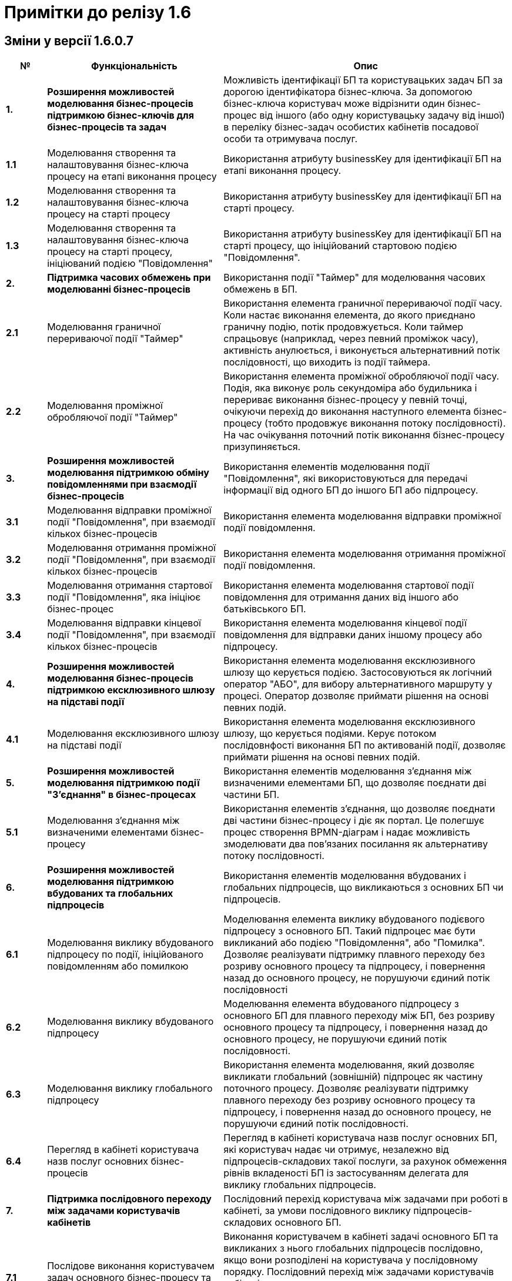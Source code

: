 = Примітки до релізу 1.6

== Зміни у версії 1.6.0.7

[width="100%",cols="8%,35%,57%",options="header",]
|===
|*№* |*Функціональність*|*Опис*
|*1.* |*Розширення можливостей моделювання бізнес-процесів підтримкою бізнес-ключів для бізнес-процесів та задач* |Можливість ідентифікації БП та користувацьких задач БП за дорогою ідентифікатора бізнес-ключа. За допомогою бізнес-ключа користувач може відрізнити один бізнес-процес від іншого (або одну користувацьку задачу від іншої) в переліку бізнес-задач особистих кабінетів посадової особи та отримувача послуг.
|*1.1* |Моделювання створення та налаштовування бізнес-ключа процесу на етапі виконання процесу |Використання атрибуту businessKey для ідентифікації БП на етапі виконання процесу.
|*1.2* |Моделювання створення та налаштовування бізнес-ключа процесу на старті процесу |Використання атрибуту businessKey для ідентифікації БП на старті процесу.
|*1.3* |Моделювання створення та налаштовування бізнес-ключа процесу на старті процесу, ініціюваний подією "Повідомлення" |Використання атрибуту businessKey для ідентифікації БП на старті процесу, що ініційований стартовою подією "Повідомлення".
|*2.* |*Підтримка часових обмежень при моделюванні бізнес-процесів* |Використання події "Таймер" для моделювання часових обмежень в БП.
|*2.1* |Моделювання граничної перериваючої події "Таймер" |Використання елемента граничної перериваючої події часу. Коли настає виконання елемента, до якого приєднано граничну подію, потік продовжується. Коли таймер спрацьовує (наприклад, через певний проміжок часу), активність анулюється, і виконується альтернативний потік послідовності, що виходить із події таймера.
|*2.2* |Моделювання проміжної обробляючої події "Таймер" |Використання елемента проміжної обробляючої події часу. Подія, яка виконує роль секундоміра або будильника і перериває виконання бізнес-процесу у певній точці, очікуючи перехід до виконання наступного елемента бізнес-процесу (тобто продовжує виконання потоку послідовності). На час очікування поточний потік виконання бізнес-процесу призупиняється.
|*3.* |*Розширення можливостей моделювання підтримкою обміну повідомленнями при взаємодії бізнес-процесів* |Використання елементів моделювання події "Повідомлення", які використовуються для передачі інформації від одного БП до іншого БП або підпроцесу.
|*3.1* |Моделювання відправки проміжної події "Повідомлення", при взаємодії кількох бізнес-процесів |Використання елемента моделювання відправки проміжної події повідомлення.
|*3.2* |Моделювання отримання проміжної події "Повідомлення", при взаємодії кількох бізнес-процесів |Використання елемента моделювання отримання проміжної події повідомлення.
|*3.3* |Моделювання отримання стартової події "Повідомлення", яка ініціює бізнес-процес |Використання елемента моделювання стартової події повідомлення для отримання даних від іншого або батьківського БП.
|*3.4* |Моделювання відправки кінцевої події "Повідомлення", при взаємодії кількох бізнес-процесів |Використання елемента моделювання кінцевої події повідомлення для відправки даних іншому процесу або підпроцесу.
|*4.* |*Розширення можливостей моделювання бізнес-процесів підтримкою ексклюзивного шлюзу на підставі події* |Використання елемента моделювання ексклюзивного шлюзу що керується подією. Застосовуються як логічний оператор "АБО", для вибору альтернативного маршруту у процесі. Оператор дозволяє приймати рішення на основі певних подій.
|*4.1* |Моделювання ексклюзивного шлюзу на підставі події |Використання елемента моделювання ексклюзивного шлюзу, що керується подіями. Керує потоком послідовнфості виконання БП по активованій події, дозволяє приймати рішення на основі певних подій.
|*5.* |*Розширення можливостей моделювання підтримкою події "З'єднання" в бізнес-процесах* |Використання елементів моделювання з'єднання між визначеними елементами БП, що дозволяє поєднати дві частини БП.
|*5.1* |Моделювання з'єднання між визначеними елементами бізнес-процесу |Використання елементів з'єднання, що дозволяє поєднати дві частини бізнес-процесу і діє як портал. Це полегшує процес створення BPMN-діаграм і надає можливість змоделювати два пов’язаних посилання як альтернативу потоку послідовності.
|*6.* |*Розширення можливостей моделювання підтримкою вбудованих та глобальних підпроцесів* |Використання елементів моделювання вбудованих і глобальних підпроцесів, що викликаються з основних БП чи підпроцесів.
|*6.1* |Моделювання виклику вбудованого підпроцесу по події, ініційованого повідомленням або помилкою |Моделювання елемента виклику вбудованого подієвого підпроцесу з основного БП. Такий підпроцес має бути викликаний або подією "Повідомлення", або "Помилка". Дозволяє реалізувати підтримку плавного переходу без розриву основного процесу та підпроцесу, і повернення назад до основного процесу, не порушуючи єдиний потік послідовності
|*6.2* |Моделювання виклику вбудованого підпроцесу |Моделювання елемента вбудованого підпроцесу з основного БП для плавного переходу між БП, без розриву основного процесу та підпроцесу, і повернення назад до основного процесу, не порушуючи єдиний потік послідовності.
|*6.3* |Моделювання виклику глобального підпроцесу |Використання елемента моделювання, який дозволяє викликати глобальний (зовнішній) підпроцес як частину поточного процесу. Дозволяє реалізувати підтримку плавного переходу без розриву основного процесу та підпроцесу, і повернення назад до основного процесу, не порушуючи єдиний потік послідовності.
|*6.4* |Перегляд в кабінеті користувача назв послуг основних бізнес-процесів |Перегляд в кабінеті користувача назв послуг основних БП, які користувач надає чи отримує, незалежно від підпроцесів-складових такої послуги, за рахунок обмеження рівнів вкладеності БП із застосуванням делегата для виклику глобальних підпроцесів.
|*7.* |*Підтримка послідовного переходу між задачами користувачів кабінетів* |Послідовний перехід користувача між задачами при роботі в кабінеті, за умови послідовного виклику підпроцесів-складових основного БП.
|*7.1* |Послідове виконання користувачем задач основного бізнес-процесу та підпроцесів-складових послуги. |Виконання користувачем в кабінеті задачі основного БП та викликаних з нього глобальних підпроцесів послідовно, якщо вони розподілені на користувача у послідовному порядку. Послідовний перехід між задачами користувачів кабінетів застосовується при виклику: +
- вбудованого підпроцесу; +
- вбудованого підпроцесу, викликаного подією; +
- глобального підпроцесу.
|*8.* |*Розширення можливостей моделювання підтримкою вбудованого транзакційного підпроцесу* |Реалізовано підтримку вбудованого транзакційного підпроцесу, завдяки чому реалізується моделювання бізнес-сценаріїв з транзакціями. Взаємодіє з елементами моделювання граничної перериваючої події "Скасування" або кінцевої події "Скасування", для транзакційного підпроцесу.
|*8.1* |Моделювання граничної перериваючої події "Відміна" та кінцевої події "Відміна" |Використання елементів моделювання гранична переривальна подія "Скасування" та кінцева подія "Скасування" для транзакційного підпроцесу, що викликається з основного БП. Застосовується при моделюванні транзакційних підпроцесів, для ініціювання та обробки скасування транзакції.
|*9.* |*Збереження декількох сутностей в рамках однієї транзакції* |Збереження вкладених сутностей в рамках однієї транзакції. Реалізація функціональності збереження складних об'єктів із декількома вкладеними сутностями до Фабрики даних в рамках однієї БД-транзакції. Фабрика даних реалізує автоматичне розкладення таких сутностей до різних таблиць БД. Функціональність дозволяє оптимізувати процес моделювання, а також зменшує навантаження на БД.
|*9.1* |Element Template делегата збереження декількох сутностей в рамках однієї транзакції |Використання спеціального делегата, що забезпечує можливість одночасно зберігати декілька сутностей до різних таблиць БД в рамках однієї транзакції.
|*10.* |*Автоматична валідація змін до регламенту на етапі публікації* |Використання автоматичної валідації змін до регламенту, на етапі публікації.
|*10.1* |Розширення регламенту валідації використання lower case для foreign key |Використання перевірки foreign key по нижньому регістру. Якщо у foreign key знайдено символ у верхньому регістрі регламент не може бути задеплоєний і виводиться повідомлення з помилкою.
|*10.2* |Розширення регламенту regexp, додано валідацію пошти для supportEmail змінної під час деплою |Використання регламентна валідації пошти для того, щоб користувач мав змогу дійсно зв'язатись зі службою підтримки, для подальшого вирішення своїх потреб. Якщо адміністратор вказав невалідний email, то cистема повинна вказати адміністратору на помилку регламентної валідації.
|*10.3* |Розширення регламенту regexp валідацією на дублювання і унікальність компонентів name/display/title/type у forms |Використання регламентної валідації на властивості name/display/title/type у forms, щоб коректно генерувати назву, тип і шлях її знаходження на порталах.
|*10.4* |Відображення помилок разом після повної перевірки валідатора |Отримання усіх помилок в одній групі, які були відображені після перевірки валідатором регламенту. Покращує користувацький досвід роботи з помилками системи.
|*11.* |*Підтримка розмежування доступу організацій до бізнес-процесів на рівні атрибутів користувачів* |Реалізація підтримки розмежування доступу організацій до задач БП на рівні атрибутів користувачів (ЄДРПОУ, ДРФО).
|*11.1* |Розширення API Keyclock можливістю пошуку користувачів за атрибутами |Отримання списку користувачів за атрибутами ЄДРПОУ, ДРФО із сервісу керування ідентифікацією та доступом Keycloak.
|*12.* |*Автоматизоване тестування* |Створення автоматичних тестів для перевірки функціональності, продуктивності та інших можливостей роботи Платформи.
|*12.1* |Проведення тестів на навантаження для перевірки роботи після модернізації |Створення автоматичних тестів для перевірки навантаження Платформи після модернізації.
|*12.2* |Проведення тестування реєстру в момент розгортання |Створення автоматичних тестів регламенту на pipeline розгортання реєстру (розгортання БП, дата моделі та інше).
|*13.* |*Проведення навчання команд розробки реєстрів відповідно до ролей* |В рамках забезпечення навчання Команд розробки реєстрів відповідно до ролей, що мають роль Адміністратор (платформи, регламенту, безпеки, тощо), Моделювальник (регламенту, форм, бізнес-процесів, дата моделі) та інших ролей, що безпосередньо задіяні в розробці, було створено ряд інструкцій користувача, тестове завдання для навчання та відео інструкції.
|*14.* |*Підтримка Платформи реєстрів в актуальному стані з точки зору контролю версій компонентів Платформи реєстрів* |Розробка версіонування провіженерів Jenkins-пайплайнів для підтримки різних версій реєстрів. Стабілізація синхронізації версій шаблонів регламенту реєстру з версією платформи.
|*15.* |*Стабілізація розроблених компонентів* |Етап стабілізації розроблених компонентів/функціональностей описаний у тестовій стратегії та передбачає виконання наступних методів тестування: +
• ручне регресійне тестування; +
• автоматизоване регресійне тестування. +
Метою даного етапу є перевірка, що: +
• знайдені дефекти на попередніх етапах адресовані та виправлені відповідно до виявлених пріоритетів; +
• зміни, що були в розробці різних команд, інтегровані та встановлені у відповідне середовище.
|*16.* |*Система захисту платформи* |Розробка системи захисту Платформи.
|*16.1* |Захист адміністративних інтерфейсів платформи та реєстрів по визначеним IP |Розробка обмеження доступу до адміністративних інтерфейсів іззовні, з використанням API Gateway, на рівні якого відбувається автентифікація користувачів, встановлення лімітів викликів (rate limits), моніторинг та первинна валідація запитів.
|*17.* |*Історія змін, версійність та незламність даних* |Розробка інструментів збереження історії змін, версійності та незламності даних Платформи.
|*17.1* |Зберігання історії виконання процесів та задач окремо від bpm-engine |Розробка засобів зберігання історії виконання процесів та задач. Реалізовано можливість отримати дані поточних ініційованих БП, історії ініційованих БП, історії виконаних задач БП.
|*18.* |*Конфігурування та публікація бізнес-процесів через візуальні інструменти Платформи* |Розробка інструментів конфігурування та публікація БП через візуальні інструменти Платформи
|*18.1* |Перегляд схеми БД та даних через адміністративний інтерфейс під час розробки (pgAdmin) |Розробка інструментів перегляду схеми БД та даних через адміністративний інтерфейс під час розробки.
|*19.* |*Підпис документів в кабінеті чиновника та людини* |Розробка підписання документів в кабінеті чиновника та громадянина.
|*19.1* |Використання віртуальної Гряди для зберігання ключів |Застосування програмного мережевого крипто-модуля Гряда з метою надання можливості її використання в хмарному середовищі. Розробка налаштування control-plane для ключа Гряда та списку дозволених мережевих ключів DSO.
|*20.* |*Автоматичне горизонтальне масштабування нод обробки* |Розробка автоматичного горизонтального масштабування ресурсів Платформи реєстрів.
|*20.1* |Дизайн: Горизонтальне масштабування бази даних реєстру |Розробка дизайну автоматичного горизонтального масштабування бази даних реєстру.
|*20.2* |Горизонтальне масштабування нод обробки реєстрів |Розробка дизайну автоматичного горизонтального масштабування нод обробки реєстрів.
|*20.3* |Горизонтальне масштабування нод обробки центральних компонент |Розробка дизайну автоматичного горизонтального масштабування нод обробки центральних компонентів.
|*21.* |*Аналіз, прототипування та моделювання Реєстру ТОТ* |Розробка та розгортання реєстру Тимчасово Окупованих Територій (ТОТ).
|*22.* |*Аналіз, прототипування та моделювання Реєстру обліку дітей* |Розробка реєстру обліку дітей дошкільного, шкільного віку та учнів.
|*23.* |*Аналіз, прототипування та моделювання реєстру Паспорт ЗЗСО* |Розробка реєстру закладів загальної середньої освіти.
|*24.* |*Користувацька документація (Antora)* |Розробка документації для кінцевого користувача.
|*24.1* |Доопрацювання проектної та користувацької документації |Опис принципів роботи та моделювання елементів БП, які було реалізовано на Платформі.
|*25.* |*Паралелізація пайплайну по розгортанню регламенту реєстрів* |Модифікація бібліотеки публікації регламентів для можливості паралельного виконання кроків пайплайну по розгортанню регламенту з метою оптимізувати час розгортання.
|*26.* |*Автоматизація встановлення оновлень платформи до центральних компонентів* |Створено процес оновлення за допомогою кластеру системи CICD2 на базі Jenkins.
|*27.* |*Автоматизація встановлення оновлень платформи до реєстрів* |Створено процес оновлення як i у центральних компонентів за допомогою Jenkins i кластеру CICD2.
|*28.* |*Фреймворк для створення міграційних скриптів при оновленні реєстрів* |Модифікація бібліотеки розгортання реєстрів, завдяки чому в процесі роботи пайплайну розгортання реєстру можливе виконання скриптів для коректного оновлення компонентів реєстру. Скрипти додаються у git репозиторії відповідних компонентів реєстру.
|*29.* |*Менеджмент адміністраторів платформи та їх ролей через control-plane* |Реалізовано задачу встановлення адміністратора платформи для встановлення прав доступу до платформи.
|*30.* |*Менеджмент адміністраторів реєстру та їх ролей через control-plan* |Реалізовано задачу встановлення адмiнicтратора реєстру для отримання доступу до компонентів реєстру.
|*31.* |*GitOps підхід для змін конфігурації платформи та реєстрів через control-plane* |Даний підхід забезпечує керування компонентами платформи через внесення змін до конфігурації через код відповідного компоненту або компонентів платформи.
|*32.* |*Адміністративний портал для розробки регламенту реєстру* |Бачення системи управління регламентом реєстру реалізоване у вигляді набору мокапів інтерфейсу користувача та User Flows для основних сценаріїв використання.
|*33.* |*Моніторинг декількох інсталяцій платформи* |Розроблено дизайн моніторингу кількох окремих кластерів платформи, для забезпечення централізованого моніторингу кластерів платформи управління реєстрами в залежності від їх розташування.
|*34.* |*Оновлення платформи та реєстрів* |Оновлення інфраструктурних компонентів кластера на нову версію відбуватиметься в інтерфейсі адміністрування кластеру, меню "Керування кластером".
|*35.* |*Налаштування та контроль рейт-лімітів* |Налаштування та контроль рейт-лімітів (обмеження кількості запитів від одного користувача).
|*35.1* |Застосування рейт-лімітів до API реєстру |Розробка механізму налаштування рейт-лімітів на рівні для API платформи (Kong API Gateway), що дозволятиме обмежувати кількість запитів від одного авторизованого користувача за одиницю часу.
|*36.* |*Механізм завантаження масиву користувачів реєстру* |Розробка механізму спрощеного створення великої кількості користувачів (посадових осіб) у KeyCloack.
|*36.1* |Завантаження масиву користувачів реєстру |Розробка функціоналу масового завантаження користувачів реєстру у KeyCloack одним файлом CSV на порталі адміністратора.
|*37.* |*Формування витягів (наказів) у кабінеті чиновника у форматі DOCX та витягів-звітів у форматі CSV* |Розробка можливості формування витягів і наказів у форматі DOCX та витягів-звітів у форматі CSV у кабінеті чиновника.
|*37.1* |Формування витягів в форматі DOCX |Формування звітних документів заданого шаблону "Проект наказу" в форматі DOCX в кабінеті посадової особи.
|*37.2* |Формування витягів в форматі CSV |Формування звітних документів заданого шаблону "Витяг-звіт" в форматі CSV в кабінеті посадової особи.
|*38.* |*Відправка повідомлень користувачам* |Розробка функціональної можливості відправки повідомлень користувачам. Передбачається налаштування: каналів зв’язку, шаблонів, кроків, преференцій за каналами зв’язку, підтримка шаблонізації.
|*39.* |*АПІ не через Трембіту (міжреєстрова взаємодія реєстрів різних власників на одному інстансі Платформи)* |Комунікація та інтеграція між реєстрами різних власників на одному інстансі Платформи, та реєстрами одного власника в рамках групи реєстрів, без використання рішення Трембіта.
|*39.1* |Виклик від реєстру отримувача даних (один власник) до ендпоінту реєстру тримача даних (інший власник), в рамках одного інстансу Платформи |Передбачається наступний сценарій використання: реєстри знаходяться на одному інстансі платформи, але належать різним власникам (Інтеграція на рівні платформи).
|*39.2* |Міжреєстрова взаємодія споріднених реєстрів одного власника на Платформі |Передбачається наступний сценарій використання: реєстри належать одному клієнту та є спорідненими (Група реєстрів).
|*39.3* |АПІ не через Трембіту (міжреєстрова взаємодія реєстрів на Платформі зі сторонньою єдиною інформаційною системою, якщо вони стоять на одному ЦОДі) |Комунікація та інтеграція між реєстром на Платформі та реєстрами за периметром Платформи (в частині отримання доступу до даних реєстру через сторонню систему) без використання рішення Трембіта.
|*40.* |*Виклик зовнішньою системою по REST API бізнес-процесу Платформи* |Виклик БП на Платформі реєстрів зовнішньою системою через розроблений інтерфейс REST API.
|*41.* |*Підтримка UI тем в інтерфейсах кабінетів* |Використання різних UI тем в інтерфейсах кабінетів користувачів.
|*41.1* |Вибір теми для кабінетів посадових осіб та громадян |Вибір адміністратором теми для кабінетів користувачів: чорна тема, біла тема, стайл-гайд додатку "Дія".
|*42.* |*Модернізація програмно-експлуатаційної документації відповідно до оновлень Платформи реєстрів* |Доопрацювання програмно-експлуатаційної документації.
|*42.1* |Модернізація програмно-експлуатаційної документації відповідно до оновлень Платформи реєстрів |Доопрацювання програмно-експлуатаційної документації відповідно до оновлень системи.
|*43.* |*Аудит в сервісах витягів* |Використання аудиту в процесі генерації витягів на Платформі.
|*44.* |*Технічна якість Платформи* |Оптимізація технічної якості роботи Платформи.
|*44.1* |Оптимізація докер файлів |Використання оптимізації докер файлів для статичних та генерованих сервісів Платформи.
|*44.2* |Захист від CSRF атак |Використання захисту Платформи від CSRF атак.
|*44.3* |Захист від XXE атак (атака зовнішньої сутності XML) |Використання захисту цифрового регламенту Платформи від XXE атак.
|*45.* |*Стилізація та кастомізація критичних компонент моделювання UI-форм згідно стайл-гайдів Дії* |Використання стилізованих компонентів моделювання UI-форм, згідно стайл-гайдів додатку Дії.
|*45.1* |Відображення валідаційних помилок, для критичних компонент форми задачі, відповідно стайл-гайдів Дії |Відображення в кабінетах користувачів Officer Portal, Admin Portal та Citizen Portal валідаційних помилок, стилізованих відповідно до стайл-гайдів додатку Дії.
|*45.2* |Відображення компонент Textarea форми задачі відповідно стайл-гайдів Дії |Використання в кабінеті користувача Admin Portal компоненти Textarea форми задачі, стилізованої відповідно до стайл-гайдів додатку Дії.
|*45.3* |Відображення компонент Content форми задачі відповідно стайл-гайдів Дії |Використання в кабінеті користувача Admin Portal компоненти Content форми задачі, стилізованої відповідно до стайл-гайдів додатку Дії.
|*45.4* |Відображення компонент Email форми задачі відповідно стайл-гайдів Дії |Використання в кабінеті користувача Admin Portal компоненти Email форми задачі, стилізованої відповідно до стайл-гайдів додатку Дії.
|*45.5* |Відображення компонент Select відповідно стайл-гайдів Дії |Використання в кабінеті користувача Admin Portal компоненти Select, стилізованої відповідно до стайл-гайдів додатку Дії.
|*45.6* |Відображення компонент Textfield форми задачі відповідно стайл-гайдів Дії |Використання в кабінеті користувача Admin Portal компоненти Textfield форми задачі, стилізованої відповідно до стайл-гайдів додатку Дії.
|*45.7* |Відображення компонент File upload форми задачі відповідно стайл-гайдів Дії |Використання в кабінеті користувача Admin Portal компоненти File upload форми задачі, стилізованої відповідно до стайл-гайдів додатку Дії.
|*45.8* |Відображення компонент Date/time v0.1.0 форми задачі відповідно стайл-гайдів Дії |Використання в кабінеті користувача Admin Portal компоненти Date/time v0.1.0 форми задачі, стилізованої відповідно до стайл-гайдів додатку Дії.
|*45.9* |Відображення компонент EditGrid форми задачі відповідно стайл-гайдів Дії |Використання в кабінеті користувача Admin Portal компоненти EditGrid форми задачі, стилізованої відповідно до стайл-гайдів додатку Дії.
|*45.10* |Відображення компонент Number форми задачі відповідно стайл-гайдів Дії |Використання в кабінеті користувача Admin Portal компоненти Number форми задачі, стилізованої відповідно до стайл-гайдів додатку Дії.
|*46.* |Виправлення синхронізації гілок реєстру з темплейтом в cluster mgmt |Налаштування синхронізації гілок для реєстру з темплейту. Усунена помилка, коли кількість гілок більше однієї, і всі гілки після першої не містили належних змін.
|===

== Зміни у версії 1.6.1

[width="100%",cols="6%,37%,57%",options="header",]
|===
|*№* |*Функціональність*|*Опис*
|1 |*Стилізація та кастомізація критичних компонент моделювання UI-форм згідно стайл-гайдів Дії* |
|1.1. |Кастомний Checkbox коректно працює з властивістю calculateValue |Властивість calculateValue коректно працює в кастомному Checkbox.
|1.2. |Дані із calculateValue відправляються на форму |Результат поля із calculatedValue успішно відправляється на форму. Перевірено роботу всіх оновлених компонентів.
|1.3. |Компонент Select оновлюється у editgrid |Дані другого селекту оновлюються, якщо дані першого змінюються
|2 |*Розробка типових розширень моделювання бізнес-процесів* |
|2.1. |Розроблено типове інтеграційне розширення для можливості виконання операції partialUpdate |Делегат виконує запити patch для відповідного ендпоінту на дата фабриці, сформованого на базі тегу partialUpdate.

Сформований відповідний темплейт для делегату, доступний для використання у Camunda modeler.

|3 |*Технічні вдосконалення* |
|3.1. |Refactoring для компонента controll-plane-installer на предмет захардкоджених властивостей |Проведено детальний refactoring компонента controll-plane-installer для виявлення хардкоду. В ході розгортання 1.6 платформи в vSphere cloud, було виявлено ряд хардкоду, який призводив до проблем в розгортанні платформи.
|3.2. |Розроблено дизайн єдиного конфігураційного файлу інсталер для доступу в vSphere |Розроблено конфігураційний файл, в який адміністратор, який буде розгортати платформу в vSphere cloud, зможе внести дані для доступу до API vSphere.
|4 |*Hotfix bugs* |
|4.1. |Корректно працює функція STRING_AGG |Функція STRING_AGG більше не повертає помилку

function STRING_AGG doesn't required additional parameter!
|4.2. |Репорт паблішер опрацьовує помилки від Redash |Репорт паблішер опрацьовує помилки, які він отримує від Redash та записує у логи у разі, якщо операція закінчилася помилкою.
|4.3. |Відновлення клінап джоби на кластері platform.live |При запуску клінап джоби реєстру e-shelter на кластері platform.live джоба впала на таймауті через те, що топіки видаляються, але знову перестворюються
|5 |*Падає деплой фіче-енвів на data-auto-setup кроку* |Енв деплоїли з нуля після видалення неймспейсу. Налаштування дублікують platfrom-ci.
|6 |*Підготування до релізу на ДП УСС* |Встановлення на ДП УСС і release fixes
|===
